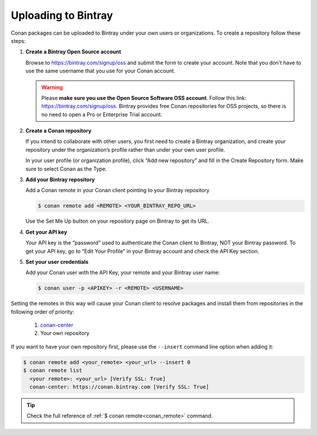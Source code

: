 .. _uploading_to_bintray:

Uploading to Bintray
====================

Conan packages can be uploaded to Bintray under your own users or organizations. To create a
repository follow these steps:

1. **Create a Bintray Open Source account**

   Browse to https://bintray.com/signup/oss and submit the form to create your account. Note that
   you don't have to use the same username that you use for your Conan account.

   .. warning::

       Please **make sure you use the Open Source Software OSS account**.
       Follow this link: https://bintray.com/signup/oss.
       Bintray provides free Conan repositories for OSS projects, so there is no need to open a Pro or
       Enterprise Trial account.

2. **Create a Conan repository**

   If you intend to collaborate with other users, you first need to create a Bintray organization,
   and create your repository under the organization’s profile rather than under your own user
   profile.

   In your user profile (or organization profile), click “Add new repository” and fill in the Create
   Repository form. Make sure to select Conan as the Type.

3. **Add your Bintray repository**

   Add a Conan remote in your Conan client pointing to your Bintray repository

   .. code-block:: bash

       $ conan remote add <REMOTE> <YOUR_BINTRAY_REPO_URL>

   Use the Set Me Up button on your repository page on Bintray to get its URL.

4. **Get your API key**

   Your API key is the “password” used to authenticate the Conan client to Bintray, NOT your Bintray
   password. To get your API key, go to “Edit Your Profile” in your Bintray account and
   check the API Key section.

5. **Set your user credentials**

   Add your Conan user with the API Key, your remote and your Bintray user name:

   .. code-block:: bash

       $ conan user -p <APIKEY> -r <REMOTE> <USERNAME>

Setting the remotes in this way will cause your Conan client to resolve packages and install them from
repositories in the following order of priority:

  1. `conan-center`_
  2. Your own repository

If you want to have your own repository first, please use the ``--insert`` command line option
when adding it:

.. code-block:: bash

    $ conan remote add <your_remote> <your_url> --insert 0
    $ conan remote list
      <your remote>: <your_url> [Verify SSL: True]
      conan-center: https://conan.bintray.com [Verify SSL: True]

.. tip::

    Check the full reference of :ref:`$ conan remote<conan_remote>` command.


.. _`conan-center`: https://bintray.com/conan/conan-center
